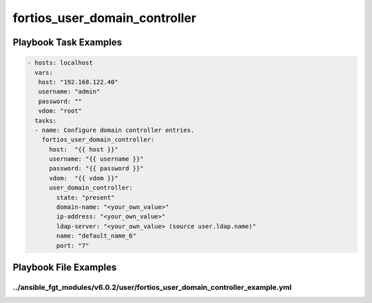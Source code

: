 ==============================
fortios_user_domain_controller
==============================


Playbook Task Examples
----------------------

.. code-block:: yaml

    - hosts: localhost
      vars:
       host: "192.168.122.40"
       username: "admin"
       password: ""
       vdom: "root"
      tasks:
      - name: Configure domain controller entries.
        fortios_user_domain_controller:
          host:  "{{ host }}"
          username: "{{ username }}"
          password: "{{ password }}"
          vdom:  "{{ vdom }}"
          user_domain_controller:
            state: "present"
            domain-name: "<your_own_value>"
            ip-address: "<your_own_value>"
            ldap-server: "<your_own_value> (source user.ldap.name)"
            name: "default_name_6"
            port: "7"



Playbook File Examples
----------------------


../ansible_fgt_modules/v6.0.2/user/fortios_user_domain_controller_example.yml
+++++++++++++++++++++++++++++++++++++++++++++++++++++++++++++++++++++++++++++

.. code-block:: yaml
            - hosts: localhost
      vars:
       host: "192.168.122.40"
       username: "admin"
       password: ""
       vdom: "root"
      tasks:
      - name: Configure domain controller entries.
        fortios_user_domain_controller:
          host:  "{{ host }}"
          username: "{{ username }}"
          password: "{{ password }}"
          vdom:  "{{ vdom }}"
          user_domain_controller:
            state: "present"
            domain-name: "<your_own_value>"
            ip-address: "<your_own_value>"
            ldap-server: "<your_own_value> (source user.ldap.name)"
            name: "default_name_6"
            port: "7"




